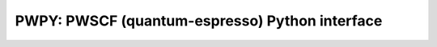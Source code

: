 .. _qe:

===============================================
PWPY: PWSCF (quantum-espresso) Python interface
===============================================
